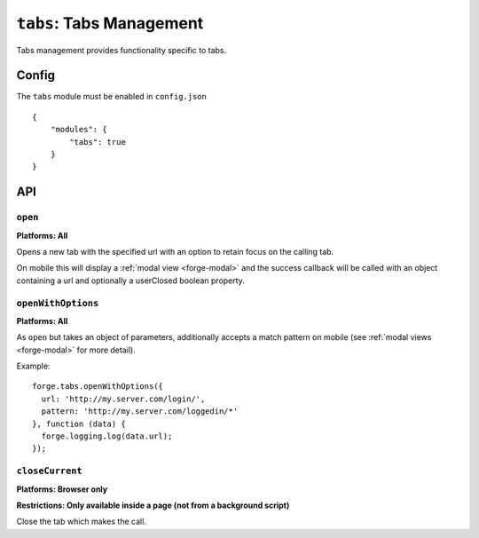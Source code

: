 .. _modules-tabs:

``tabs``: Tabs Management
================================================================================

Tabs management provides functionality specific to tabs.

Config
------

The ``tabs`` module must be enabled in ``config.json``

.. parsed-literal::
    {
        "modules": {
            "tabs": true
        }
    }

API
---

``open``
~~~~~~~~~~~~~~~~~~~~~~~~~~~~~~~~~~~~~~~~~~~~~~~~~~~~~~~~~~~~~~~~~~~~~~~~~~~~~~~~
**Platforms: All**

Opens a new tab with the specified url with an option to retain focus on the calling tab.

On mobile this will display a :ref:`modal view <forge-modal>` and the success callback will be called with an object containing a url and optionally a userClosed boolean property.

.. js:function:: tabs.open(url, [keepFocus,] success, error)

    :param string url: The URL to open in the new tab
    :param boolean keepFocus: (optional) If true keeps the current tab focused
    :param function(object) success: callback to be invoked when no errors occurs
    :param function(content) error: called with details of any error which may occur

``openWithOptions``
~~~~~~~~~~~~~~~~~~~~~~~~~~~~~~~~~~~~~~~~~~~~~~~~~~~~~~~~~~~~~~~~~~~~~~~~~~~~~~~~
**Platforms: All**

As ``open`` but takes an object of parameters, additionally accepts a match pattern on mobile (see :ref:`modal views <forge-modal>` for more detail).

.. js:function:: tabs.openWithOptions(options, success, error)

    :param object options: Object containing url and optionally keepFocus and pattern properties.
    :param function(object) success: callback to be invoked when no errors occurs
    :param function(content) error: called with details of any error which may occur

Example::

  forge.tabs.openWithOptions({
    url: 'http://my.server.com/login/',
    pattern: 'http://my.server.com/loggedin/*'
  }, function (data) {
    forge.logging.log(data.url);
  });

``closeCurrent``
~~~~~~~~~~~~~~~~~~~~~~~~~~~~~~~~~~~~~~~~~~~~~~~~~~~~~~~~~~~~~~~~~~~~~~~~~~~~~~~~
**Platforms: Browser only**

**Restrictions: Only available inside a page (not from a background script)**

Close the tab which makes the call.

.. js:function:: tabs.closeCurrent(error)

    :param function(content) error: called with details of any error which may occur
